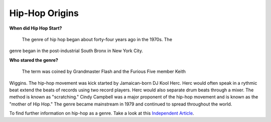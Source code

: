 Hip-Hop Origins
===============

**When did Hip Hop Start?**

	The genre of hip hop began about forty-four years ago in the 1970s. The 
genre began in the post-industrial South Bronx in New York City. 

**Who stared the genre?**

	The term was coined by Grandmaster Flash and the Furious Five member Keith 
Wiggins. The hip-hop movement was kick started by Jamaican-born DJ Kool Herc.
Herc would often speak in a rythmic beat extend the beats of records using two
record players. Herc would also separate drum beats through a mixer. The method 
is known as "scratching." Cindy Campbell was a major proponent of the hip-hop 
movement and is known as the "mother of Hip Hop." The genre became mainstream 
in 1979 and continued to spread throughout the world. 


To find further information on hip-hop as a genre. Take a look at this 
`Independent Article`_. 

.. _Independent Article: https://www.independent.co.uk/arts-entertainment/music/news/history-of-hip-hop-music-new-york-dj-kool-herc-google-doodle-clive-cindy-campbell-a7887501.html